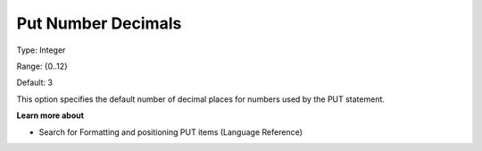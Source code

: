 

.. _Options_PUT_Options_-_Put_Number_Decim:


Put Number Decimals
===================



Type:	Integer	

Range:	{0..12}	

Default:	3	



This option specifies the default number of decimal places for numbers used by the PUT statement.



**Learn more about** 

*	 Search for Formatting and positioning PUT items (Language Reference)

